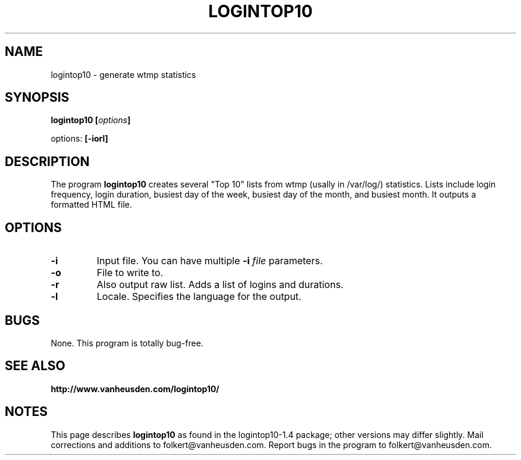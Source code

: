.\" Copyright Folkert van Heusden, 2003
.\" $Id$
.\"
.\" This file may be copied under the conditions described
.\" in the LDP GENERAL PUBLIC LICENSE, Version 1, September 1998
.\" that should have been distributed together with this file.
.\"
.TH LOGINTOP10 1 2003-02 "Logintop10"
.SH NAME
logintop10 \- generate wtmp statistics
.SH SYNOPSIS
.BI "logintop10 [" options "]
.sp
options:
.BI "[\-iorl]"
.sp
.SH DESCRIPTION
The program
.B logintop10
creates several "Top 10" lists from wtmp (usally in /var/log/) statistics.
Lists include login frequency, login duration, busiest day of the week,
busiest day of the month, and busiest month. It outputs a formatted HTML
file.
.PP
.SH OPTIONS
.TP
.B "\-i"
Input file. You can have multiple
.BI "-i " file
parameters.
.TP
.B "\-o"
File to write to.
.TP
.B "\-r"
Also output raw list. Adds a list of logins and durations.
.TP
.B "\-l"
Locale. Specifies the language for the output.

.SH BUGS
None. This program is totally bug-free.

.SH "SEE ALSO"
.BR http://www.vanheusden.com/logintop10/

.SH NOTES
This page describes
.B logintop10
as found in the logintop10-1.4 package;
other versions may differ slightly.
Mail corrections and additions to folkert@vanheusden.com.
Report bugs in the program to folkert@vanheusden.com.
